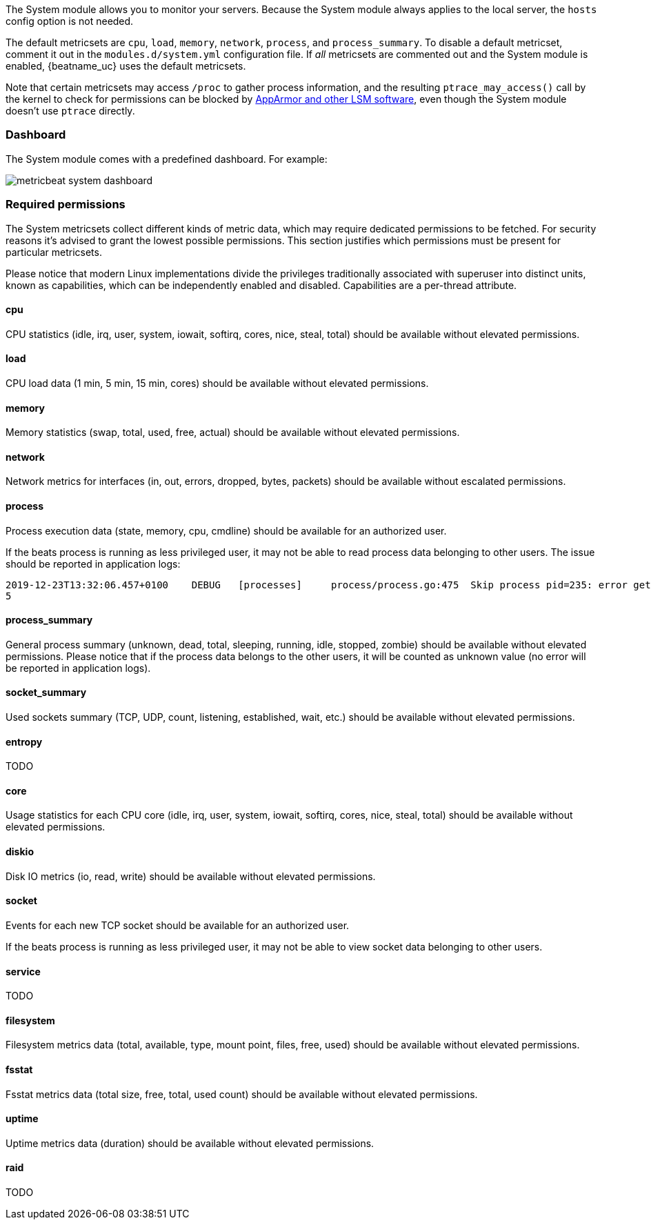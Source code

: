 The System module allows you to monitor your servers. Because the System module
always applies to the local server, the `hosts` config option is not needed.

The default metricsets are `cpu`, `load`, `memory`, `network`, `process`, and
`process_summary`. To disable a default metricset, comment it out in the
`modules.d/system.yml` configuration file. If _all_ metricsets are commented out
and the System module is enabled, {beatname_uc} uses the default metricsets.

Note that certain metricsets may access `/proc` to gather process information,
and the resulting `ptrace_may_access()` call by the kernel to check for
permissions can be blocked by
https://gitlab.com/apparmor/apparmor/wikis/TechnicalDoc_Proc_and_ptrace[AppArmor
and other LSM software], even though the System module doesn't use `ptrace`
directly.

[float]
=== Dashboard

The System module comes with a predefined dashboard. For example:

image::./images/metricbeat_system_dashboard.png[]

[float]
=== Required permissions

The System metricsets collect different kinds of metric data, which may require dedicated permissions
to be fetched. For security reasons it's advised to grant the lowest possible permissions. This section
justifies which permissions must be present for particular metricsets.

Please notice that modern Linux implementations divide the privileges traditionally associated with superuser
into distinct units, known as capabilities, which can be independently enabled and disabled.
Capabilities are a per-thread attribute.

==== cpu

CPU statistics (idle, irq, user, system, iowait, softirq, cores, nice, steal, total) should be available without
elevated permissions.

==== load

CPU load data (1 min, 5 min, 15 min, cores) should be available without elevated permissions.

==== memory

Memory statistics (swap, total, used, free, actual) should be available without elevated permissions.

==== network

Network metrics for interfaces (in, out, errors, dropped, bytes, packets) should be available without escalated
permissions.

==== process

Process execution data (state, memory, cpu, cmdline) should be available for an authorized user.

If the beats process is running as less privileged user, it may not be able to read process data belonging to
other users. The issue should be reported in application logs:

```
2019-12-23T13:32:06.457+0100    DEBUG   [processes]     process/process.go:475  Skip process pid=235: error getting process state for pid=235: Could not read process info for pid 23
5
```

==== process_summary

General process summary (unknown, dead, total, sleeping, running, idle, stopped, zombie) should be available without
elevated permissions. Please notice that if the process data belongs to the other users, it will be counted as unknown
value (no error will be reported in application logs).

==== socket_summary

Used sockets summary (TCP, UDP, count, listening, established, wait, etc.) should be available without elevated
permissions.

==== entropy

TODO

==== core

Usage statistics for each CPU core (idle, irq, user, system, iowait, softirq, cores, nice, steal, total) should be available without
elevated permissions.

==== diskio

Disk IO metrics (io, read, write) should be available without elevated permissions.

==== socket

Events for each new TCP socket should be available for an authorized user.

If the beats process is running as less privileged user, it may not be able to view socket data belonging to
other users.

==== service

TODO

==== filesystem

Filesystem metrics data (total, available, type, mount point, files, free, used) should be available without elevated
permissions.

==== fsstat

Fsstat metrics data (total size, free, total, used count) should be available without elevated permissions.

==== uptime

Uptime metrics data (duration) should be available without elevated permissions.

==== raid

TODO
